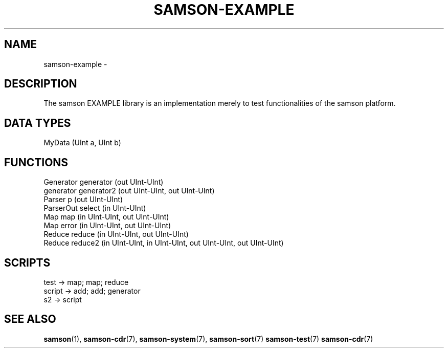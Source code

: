 .TH SAMSON\-EXAMPLE 7 2011-07-08 "Samson" "Samson Module Libraries"
.SH NAME
samson\-example \- 
.SH DESCRIPTION
The samson EXAMPLE library is an implementation merely to test functionalities of
the samson platform.

.SH DATA TYPES
  MyData (UInt a, UInt b)

.SH FUNCTIONS
  Generator   generator (out UInt-UInt)
  generator   generator2 (out UInt-UInt, out UInt-UInt)
  Parser      p (out UInt-UInt)
  ParserOut   select (in UInt-UInt)
  Map         map (in UInt-UInt, out UInt-UInt)
  Map         error (in UInt-UInt, out UInt-UInt)
  Reduce      reduce (in UInt-UInt, out UInt-UInt)
  Reduce      reduce2 (in UInt-UInt, in UInt-UInt, out UInt-UInt, out UInt-UInt)


.SH SCRIPTS
  test   -> map; map; reduce
  script -> add; add; generator
  s2     -> script

.SH SEE ALSO
.BR samson (1),
.BR samson-cdr (7),
.BR samson-system (7),
.BR samson-sort (7)
.BR samson-test (7)
.BR samson-cdr (7)
